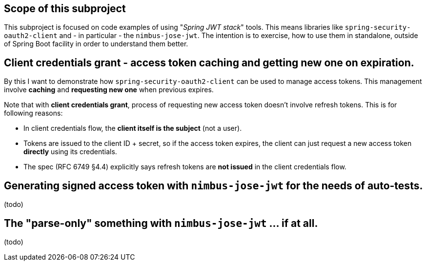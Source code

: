 

== Scope of this subproject

This subproject is focused on code examples of using "_Spring JWT stack_" tools.
This means libraries like `spring-security-oauth2-client` and - in particular -
the `nimbus-jose-jwt`. The intention is to exercise, how to use them in standalone,
outside of Spring Boot facility in order to understand them better.

== Client credentials grant - access token caching and getting new one on expiration.

By this I want to demonstrate how `spring-security-oauth2-client` can be used to
manage access tokens. This management involve *caching* and *requesting new one*
when previous expires.

Note that with *client credentials grant*, process of requesting new access token
doesn't involve refresh tokens. This is for following reasons:

* In client credentials flow, the *client itself is the subject* (not a user).

* Tokens are issued to the client ID + secret, so if the access token expires, the client
  can just request a new access token *directly* using its credentials.

* The spec (RFC 6749 §4.4) explicitly says refresh tokens are *not issued*
  in the client credentials flow.

== Generating signed access token with `nimbus-jose-jwt` for the needs of auto-tests.

(todo)

== The "parse-only" something with `nimbus-jose-jwt` ... if at all.

(todo)

